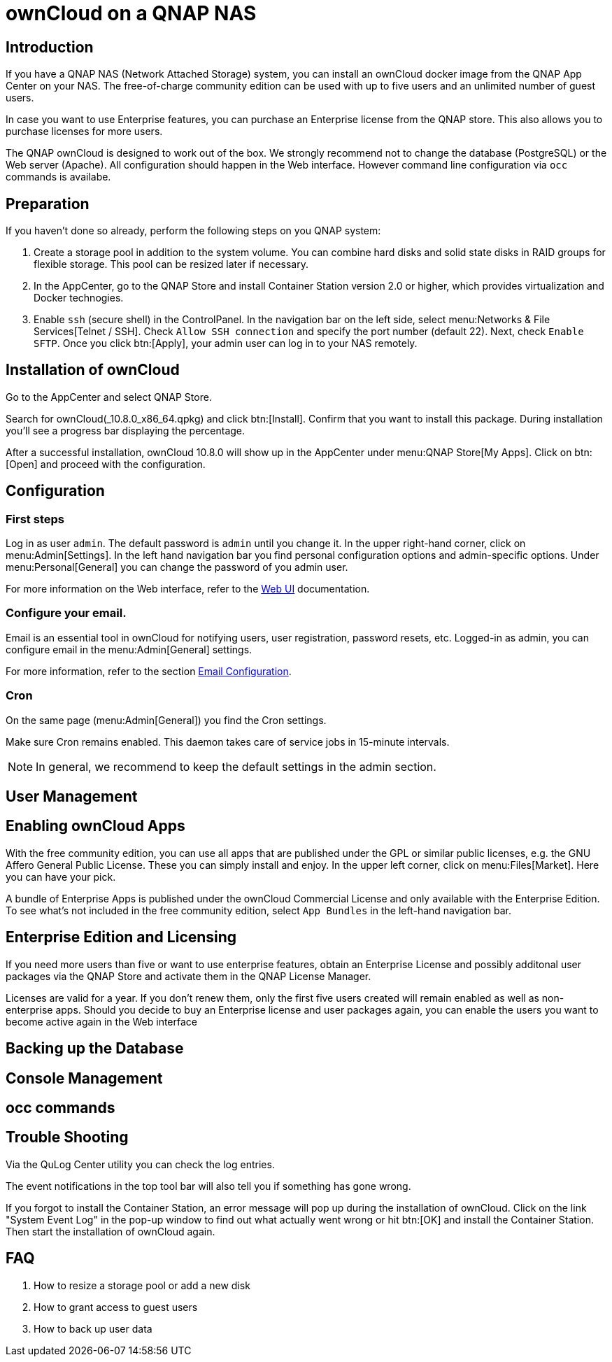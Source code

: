 = ownCloud on a QNAP NAS

== Introduction

If you have a QNAP NAS (Network Attached Storage) system, you can install an ownCloud docker image from the QNAP App Center on your NAS. The free-of-charge community edition can be used with up to five users and an unlimited number of guest users.

In case you want to use Enterprise features, you can purchase an Enterprise license from the QNAP store. This also allows you to purchase licenses for more users.

The QNAP ownCloud is designed to work out of the box. We strongly recommend not to change the database (PostgreSQL) or the Web server (Apache). All configuration should happen in the Web interface. However command line configuration via `occ` commands is availabe.

== Preparation

If you haven't done so already, perform the following steps on you QNAP system:

. Create a storage pool in addition to the system volume. You can combine hard disks and solid state disks in RAID groups for flexible storage. This pool can be resized later if necessary.

. In the AppCenter, go to the QNAP Store and install Container Station version 2.0 or higher, which provides virtualization and Docker technogies. 

. Enable `ssh` (secure shell) in the ControlPanel. In the navigation bar on the left side, select menu:Networks & File Services[Telnet / SSH]. Check `Allow SSH connection` and specify the port number (default 22). Next, check `Enable SFTP`. Once you click btn:[Apply], your admin user can log in to your NAS remotely.

== Installation of ownCloud

Go to the AppCenter and select QNAP Store.

Search for ownCloud(_10.8.0_x86_64.qpkg) and click btn:[Install]. Confirm that you want to install this package. During installation you'll see a progress bar displaying the percentage.

After a successful installation, ownCloud 10.8.0 will show up in the AppCenter under menu:QNAP Store[My Apps]. Click on btn:[Open] and proceed with the configuration.

== Configuration

=== First steps

Log in as user `admin`. The default password is `admin` until you change it. In the upper right-hand corner, click on menu:Admin[Settings]. In the left hand navigation bar you find personal configuration options and admin-specific options. Under menu:Personal[General] you can change the password of you admin user.

For more information on the Web interface, refer to the xref:user_manual:webinterface.adoc[Web UI] documentation.

=== Configure your email.

Email is an essential tool in ownCloud for notifying users, user registration, password resets, etc. Logged-in as admin, you can configure email in the menu:Admin[General] settings.

For more information, refer to the section xref:configuration/server/email_configuration.adoc[Email Configuration].

=== Cron

On the same page (menu:Admin[General]) you find the Cron settings.

Make sure Cron remains enabled. This daemon takes care of service jobs in 15-minute intervals.

NOTE: In general, we recommend to keep the default settings in the admin section.

== User Management

== Enabling ownCloud Apps

With the free community edition, you can use all apps that are published under the GPL or similar public licenses, e.g. the GNU Affero General Public License. These you can simply install and enjoy.
In the upper left corner, click on menu:Files[Market]. Here you can have your pick.

A bundle of Enterprise Apps is published under the ownCloud Commercial License and only available with the Enterprise Edition. To see what's not included in the free community edition, select `App Bundles` in the left-hand navigation bar.

== Enterprise Edition and Licensing

If you need more users than five or want to use enterprise features, obtain an Enterprise License and possibly additonal user packages via the QNAP Store and activate them in the QNAP License Manager.

Licenses are valid for a year. If you don't renew them, only the first five users created will remain enabled as well as non-enterprise apps. Should you decide to buy an Enterprise license and user packages again, you can enable the users you want to become active again in the Web interface

== Backing up the Database

== Console Management

== occ commands

== Trouble Shooting

Via the QuLog Center utility you can check the log entries.

The event notifications in the top tool bar will also tell you if something has gone wrong.

If you forgot to install the Container Station, an error message will pop up during the installation of ownCloud. Click on the link "System Event Log" in the pop-up window to find out what actually went wrong or hit btn:[OK] and install the Container Station. Then start the installation of ownCloud again. 

== FAQ

. How to resize a storage pool or add a new disk

. How to grant access to guest users

. How to back up user data


